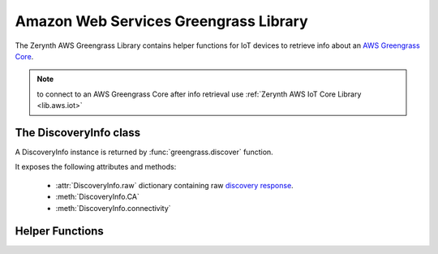 .. module:: greengrass

**************************************
Amazon Web Services Greengrass Library
**************************************

The Zerynth AWS Greengrass Library contains helper functions for IoT devices to retrieve info about an `AWS Greengrass Core <https://aws.amazon.com/greengrass/>`_.


.. note:: to connect to an AWS Greengrass Core after info retrieval use :ref:`Zerynth AWS IoT Core Library <lib.aws.iot>`

    
=======================
The DiscoveryInfo class
=======================

.. class:: DiscoveryInfo(raw_info)

        A DiscoveryInfo instance is returned by :func:`greengrass.discover` function.

        It exposes the following attributes and methods:

            * :attr:`DiscoveryInfo.raw` dictionary containing raw `discovery response <https://docs.aws.amazon.com/greengrass/latest/developerguide/gg-discover-api.html#gg-discover-response-doc>`_.
            * :meth:`DiscoveryInfo.CA`
            * :meth:`DiscoveryInfo.connectivity`

    
.. method:: CA()

    Returns Greengrass Core CA Certificate if only one Server Certificate is returned by discover call.
    Raises :code:`GreengrassDiscoveryInfoException` if more than one certificate is returned.

        
.. method:: connectivity()

    Returns a tuple :code:`(core_address, core_port)` with Greengrass Core address and port if only one Core is returned by discover call.
    Raises :code:`GreengrassDiscoveryInfoException` if more than one Core is returned.        

        
================
Helper Functions
================

.. function:: discover(endpoint, thingname, clicert, pkey, cacert=None)

        :param endpoint: AWS server where to retrieve Greengrass core info
        :param thingname: AWS IoT Core or AWS Greengrass Device name
        :param clicert: client certificate
        :param pkey: client private key

    Discover info about own group Greengrass Core.
    Returns a :class:`DiscoveryInfo` object.

    
